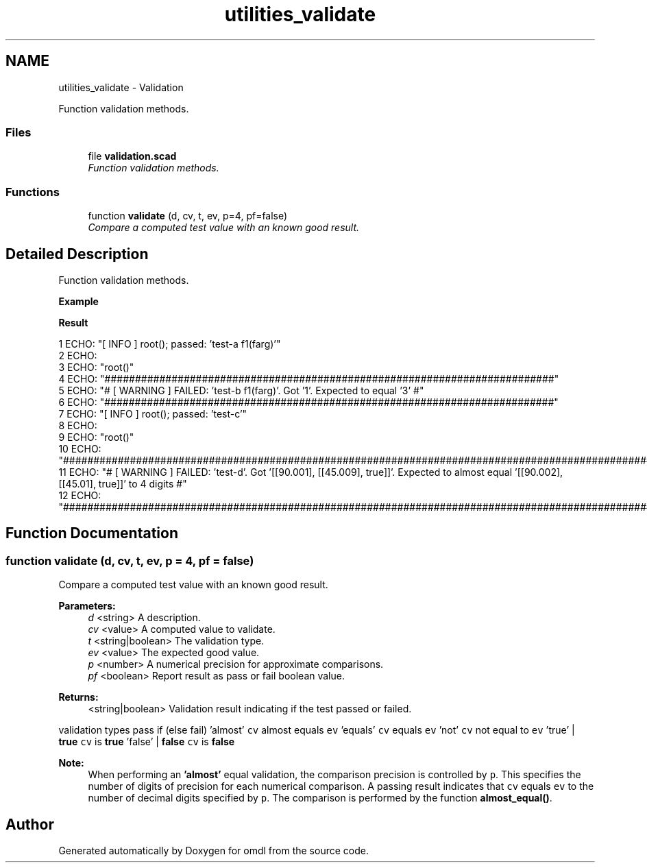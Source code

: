 .TH "utilities_validate" 3 "Fri Apr 7 2017" "Version v0.6.1" "omdl" \" -*- nroff -*-
.ad l
.nh
.SH NAME
utilities_validate \- Validation
.PP
Function validation methods\&.  

.SS "Files"

.in +1c
.ti -1c
.RI "file \fBvalidation\&.scad\fP"
.br
.RI "\fIFunction validation methods\&. \fP"
.in -1c
.SS "Functions"

.in +1c
.ti -1c
.RI "function \fBvalidate\fP (d, cv, t, ev, p=4, pf=false)"
.br
.RI "\fICompare a computed test value with an known good result\&. \fP"
.in -1c
.SH "Detailed Description"
.PP 
Function validation methods\&. 

\fBExample\fP 
.PP
 
.PP
.nf

.fi
.PP
.PP
\fBResult\fP 
.PP
.nf
1 ECHO: "[ INFO ] root(); passed: 'test-a f1(farg)'"
2 ECHO: 
3 ECHO: "root()"
4 ECHO: "##########################################################################"
5 ECHO: "# [ WARNING ] FAILED: 'test-b f1(farg)'\&.  Got '1'\&. Expected to equal '3' #"
6 ECHO: "##########################################################################"
7 ECHO: "[ INFO ] root(); passed: 'test-c'"
8 ECHO: 
9 ECHO: "root()"
10 ECHO: "#########################################################################################################################################"
11 ECHO: "# [ WARNING ] FAILED: 'test-d'\&.  Got '[[90\&.001], [[45\&.009], true]]'\&. Expected to almost equal '[[90\&.002], [[45\&.01], true]]' to 4 digits #"
12 ECHO: "#########################################################################################################################################"

.fi
.PP
 
.SH "Function Documentation"
.PP 
.SS "function validate (d, cv, t, ev, p = \fC4\fP, pf = \fCfalse\fP)"

.PP
Compare a computed test value with an known good result\&. 
.PP
\fBParameters:\fP
.RS 4
\fId\fP <string> A description\&. 
.br
\fIcv\fP <value> A computed value to validate\&. 
.br
\fIt\fP <string|boolean> The validation type\&. 
.br
\fIev\fP <value> The expected good value\&.
.br
\fIp\fP <number> A numerical precision for approximate comparisons\&.
.br
\fIpf\fP <boolean> Report result as pass or fail boolean value\&.
.RE
.PP
\fBReturns:\fP
.RS 4
<string|boolean> Validation result indicating if the test passed or failed\&.
.RE
.PP
validation types pass if (else fail)  'almost' \fCcv\fP almost equals \fCev\fP 'equals' \fCcv\fP equals \fCev\fP 'not' \fCcv\fP not equal to \fCev\fP 'true' | \fBtrue\fP \fCcv\fP is \fBtrue\fP 'false' | \fBfalse\fP \fCcv\fP is \fBfalse\fP 
.PP
\fBNote:\fP
.RS 4
When performing an \fB'almost'\fP equal validation, the comparison precision is controlled by \fCp\fP\&. This specifies the number of digits of precision for each numerical comparison\&. A passing result indicates that \fCcv\fP equals \fCev\fP to the number of decimal digits specified by \fCp\fP\&. The comparison is performed by the function \fBalmost_equal()\fP\&. 
.RE
.PP

.SH "Author"
.PP 
Generated automatically by Doxygen for omdl from the source code\&.
